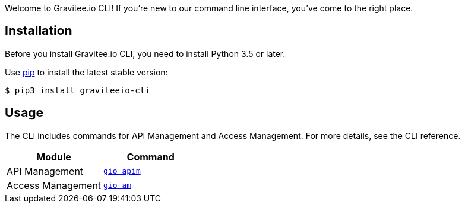 :page-sidebar: cli_sidebar
:page-permalink: cli/cli_get_started.html
:page-folder: cli/overview
:page-toc: false
:page-layout: cli

Welcome to Gravitee.io CLI! If you're new to our command line interface, you've come to the right place.

== Installation

Before you install Gravitee.io CLI, you need to install Python 3.5 or later.

Use link:https://pypi.python.org/pypi/pip[pip^] to install the latest stable version:

  $ pip3 install graviteeio-cli

== Usage

The CLI includes commands for API Management and Access Management.
For more details, see the CLI reference.

[cols="2", options="header"]
|===
|Module
|Command

| API Management
| link:/cli/cli_reference_apim_overview.html[`gio apim`]

| Access Management
| link:/cli/cli_reference_am_overview.html[`gio am`]

|===
